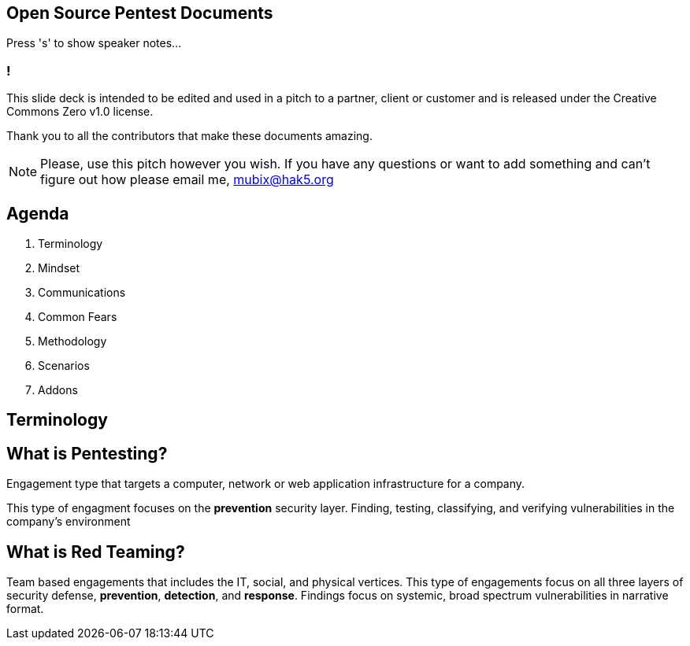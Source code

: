 :revealjsdir: revealjs
:backend: revealjs
:revealjs_theme: league

== Open Source Pentest Documents

Press 's' to show speaker notes...

=== !

This slide deck is intended to be edited and used in a pitch to a partner, client or customer and is released under the Creative Commons Zero v1.0 license.

Thank you to all the contributors that make these documents amazing.

[NOTE.speaker]
--
Please, use this pitch however you wish. If you have any questions or want to add something and can't figure out how please email me, mubix@hak5.org
--

== Agenda

1. Terminology
2. Mindset
3. Communications
4. Common Fears
5. Methodology
6. Scenarios
7. Addons

== Terminology

== What is Pentesting?

Engagement type that targets a computer, network or web application infrastructure for a company.

This type of engagment focuses on the **prevention** security layer. Finding, testing, classifying, and verifying vulnerabilities in the company's environment

== What is Red Teaming?

Team based engagements that includes the IT, social, and physical vertices. This type of engagements focus on all three layers of security defense, **prevention**, **detection**, and **response**. Findings focus on systemic, broad spectrum vulnerabilities in narrative format.

